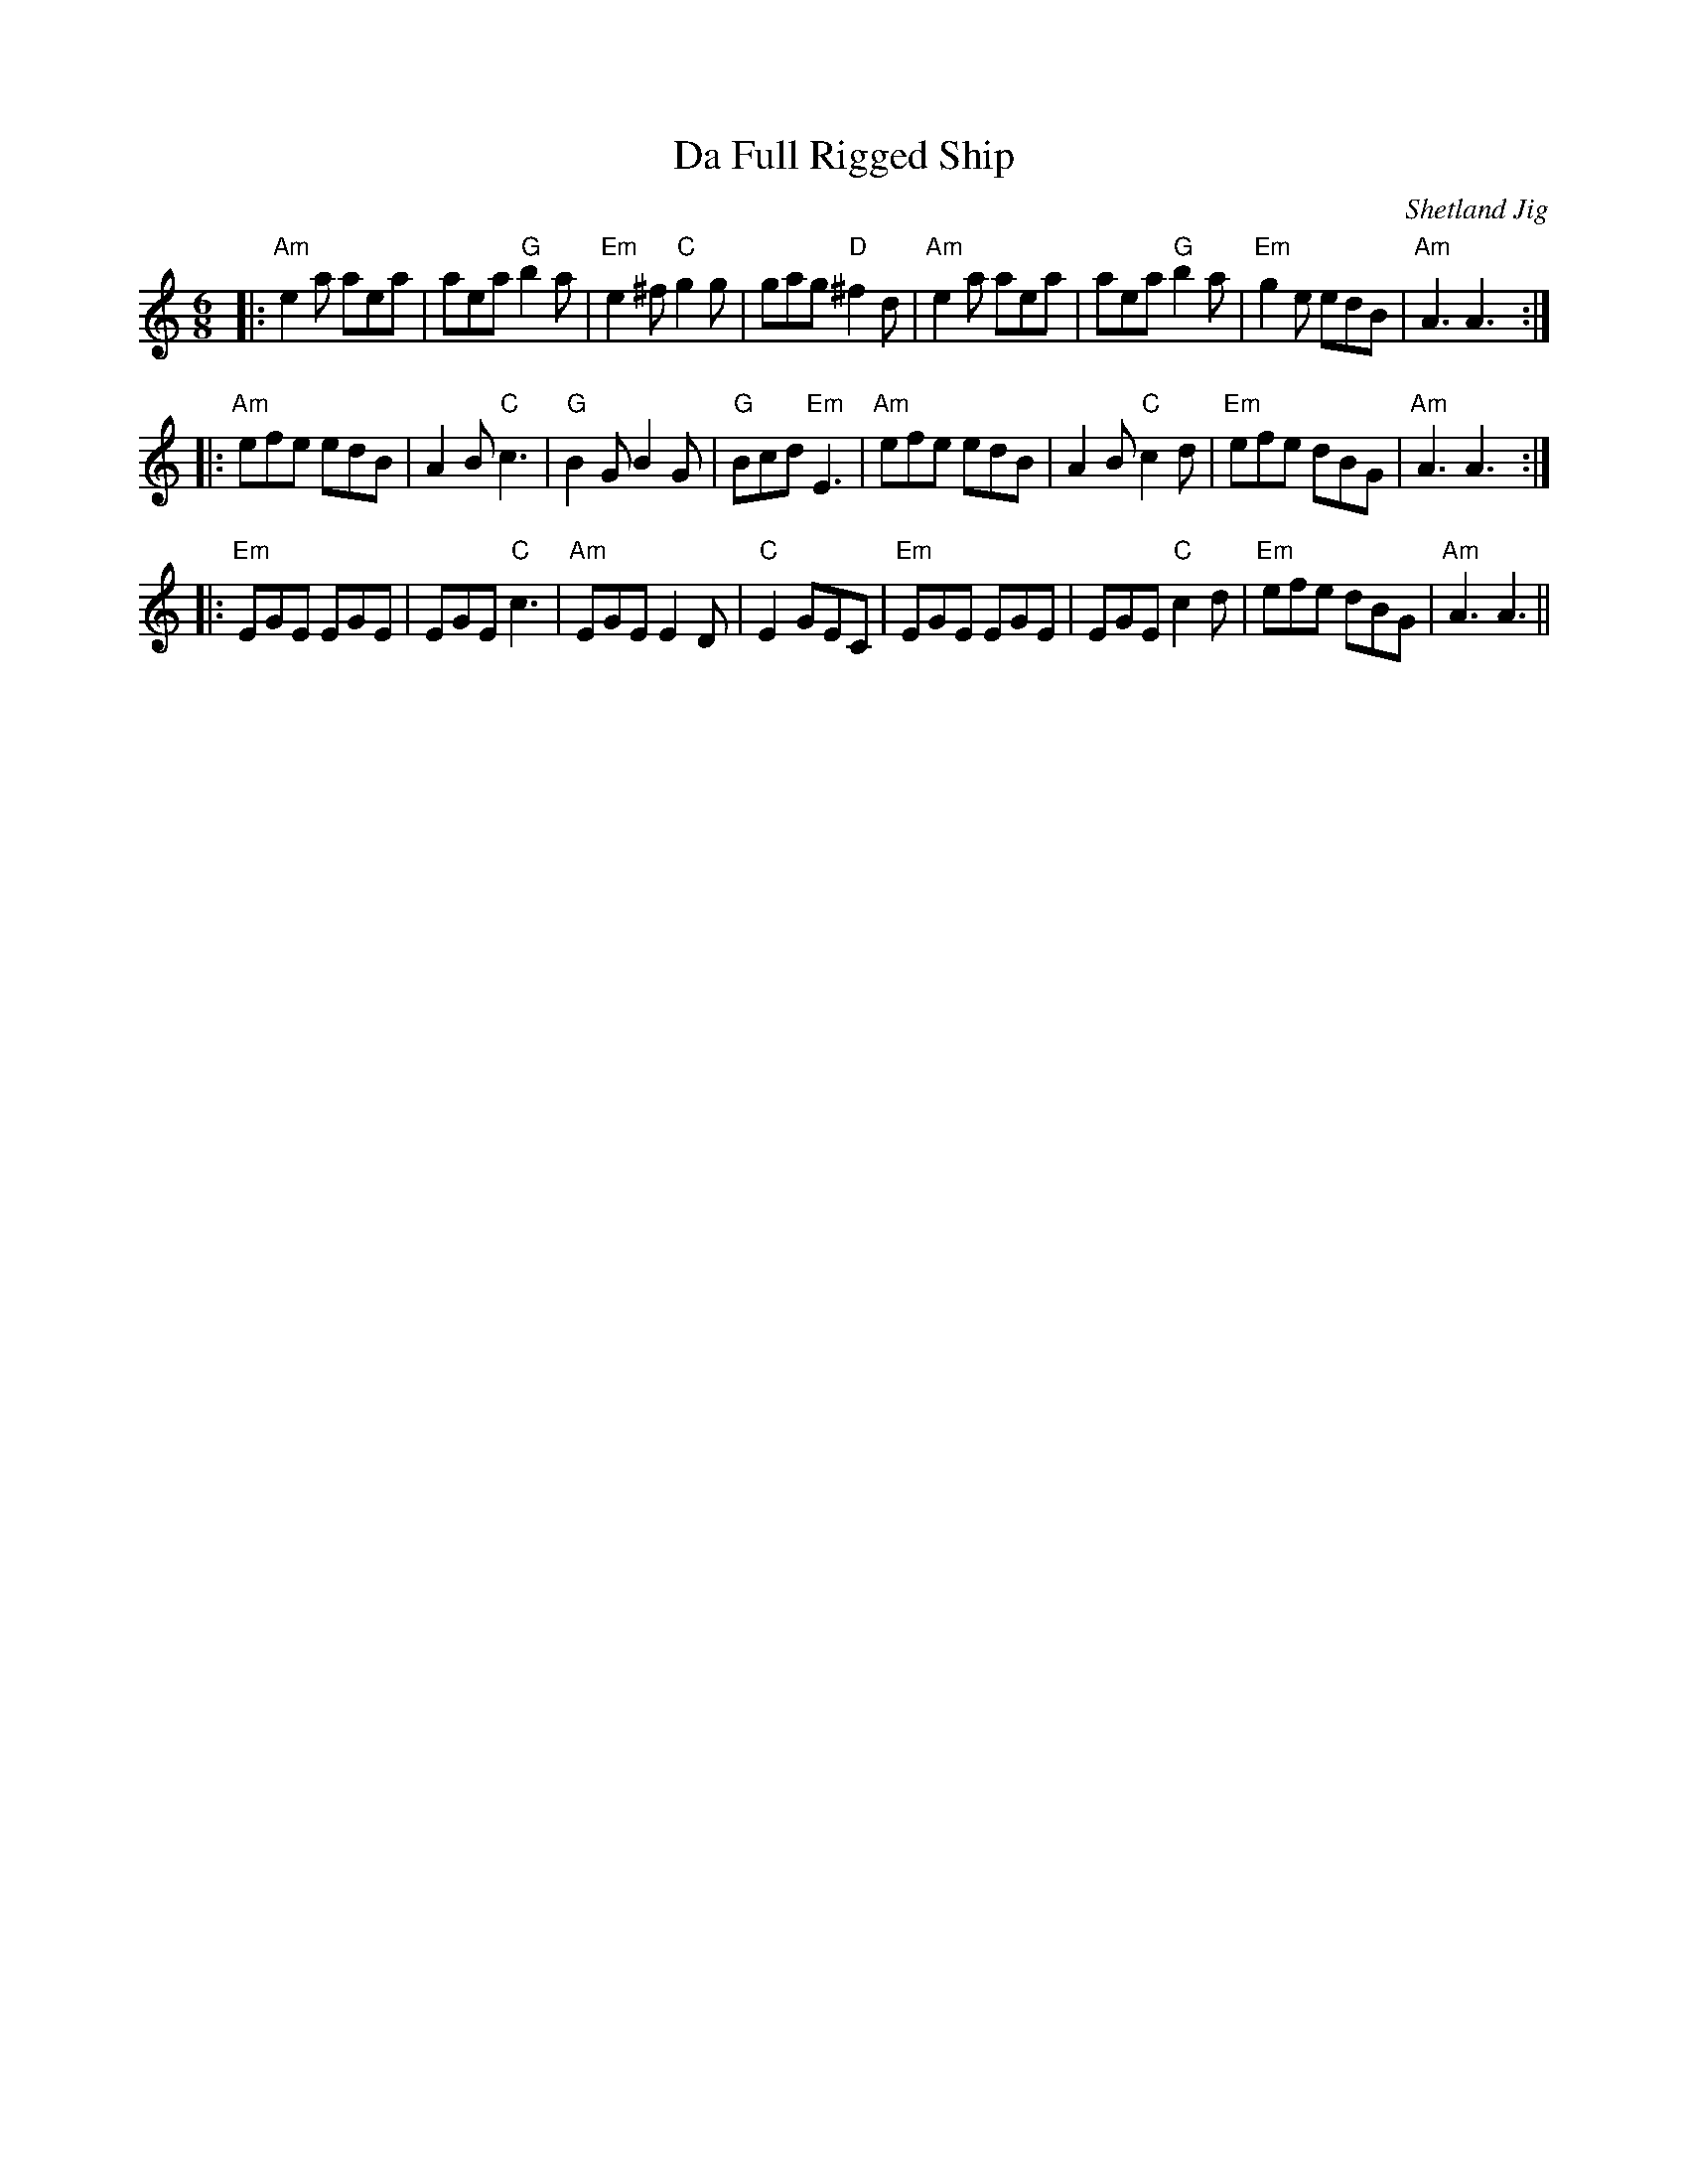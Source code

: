 X:1
T:Da Full Rigged Ship
C:Shetland Jig
Z:Dan Mozell <dan.mozell:nashville.COM>
M:6/8
K:Am
|:\
"Am" e2a aea | aea "G" b2 a | "Em" e2 ^f "C" g2 g | gag "D" ^f2 d |\
"Am" e2 a aea | aea "G" b2 a | "Em" g2 e edB | "Am" A3 A3 :|
|: "Am" efe edB | A2 B "C" c3 | "G" B2 G B2 G | "G" Bcd "Em" E3 |\
"Am" efe edB | A2 B "C" c2 d | "Em" efe dBG | "Am" A3 A3 :|
|: "Em" EGE EGE | EGE "C" c3 | "Am" EGE E2D | "C" E2 GEC |\
"Em" EGE EGE | EGE "C" c2d | "Em" efe dBG | "Am" A3 A3 ||
